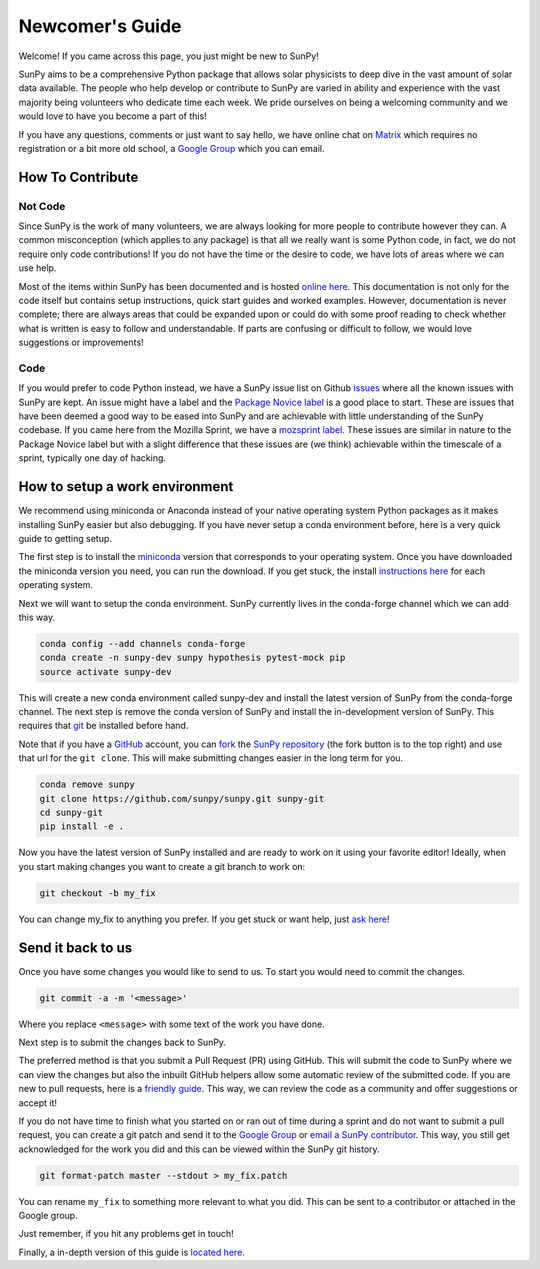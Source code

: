 .. _newcomers:

Newcomer's Guide
================

Welcome! If you came across this page, you just might be new to SunPy!

SunPy aims to be a comprehensive Python package that allows solar physicists to deep dive in the vast amount of solar data available.
The people who help develop or contribute to SunPy are varied in ability and experience with the vast majority being volunteers who dedicate time each week.
We pride ourselves on being a welcoming community and we would love to have you become a part of this!

If you have any questions, comments or just want to say hello, we have online chat on `Matrix`_ which requires no registration or a bit more old school, a `Google Group`_ which you can email.

.. _Matrix: https://riot.im/app/#/room/#sunpy-general:matrix.org
.. _Google Group: https://groups.google.com/forum/#!forum/sunpy

How To Contribute
-----------------

Not Code
########

Since SunPy is the work of many volunteers, we are always looking for more people to contribute however they can.
A common misconception (which applies to any package) is that all we really want is some Python code, in fact, we do not require only code contributions!
If you do not have the time or the desire to code, we have lots of areas where we can use help.

Most of the items within SunPy has been documented and is hosted `online here`_.
This documentation is not only for the code itself but contains setup instructions, quick start guides and worked examples.
However, documentation is never complete; there are always areas that could be expanded upon or could do with some proof reading to check whether what is written is easy to follow and understandable.
If parts are confusing or difficult to follow, we would love suggestions or improvements!

.. _online here: http://docs.sunpy.org/en/latest/dev.html

Code
####

If you would prefer to code Python instead, we have a SunPy issue list on Github `issues`_ where all the known issues with SunPy are kept.
An issue might have a label and the `Package Novice label`_ is a good place to start.
These are issues that have been deemed a good way to be eased into SunPy and are achievable with little understanding of the SunPy codebase.
If you came here from the Mozilla Sprint, we have a `mozsprint label.`_
These issues are similar in nature to the Package Novice label but with a slight difference that these issues are (we think) achievable within the timescale of a sprint, typically one day of hacking.

.. _issues: https://github.com/sunpy/sunpy/issues
.. _Package Novice label: https://github.com/sunpy/sunpy/issues?q=is%3Aissue+is%3Aopen+label%3Apackage-novice
.. _mozsprint label.: https://github.com/sunpy/sunpy/issues?q=is%3Aissue+is%3Aopen+label%3Amozsprint

How to setup a work environment
-------------------------------

We recommend using miniconda or Anaconda instead of your native operating system Python packages as it makes installing SunPy easier but also debugging.
If you have never setup a conda environment before, here is a very quick guide to getting setup.

The first step is to install the `miniconda`_ version that corresponds to your operating system.
Once you have downloaded the miniconda version you need, you can run the download.
If you get stuck, the install `instructions here`_ for each operating system.

Next we will want to setup the conda environment.
SunPy currently lives in the conda-forge channel which we can add this way.

.. code:: bash

    conda config --add channels conda-forge
    conda create -n sunpy-dev sunpy hypothesis pytest-mock pip
    source activate sunpy-dev

This will create a new conda environment called sunpy-dev and install the latest version of SunPy from the conda-forge channel.
The next step is remove the conda version of SunPy and install the in-development version of SunPy.
This requires that `git`_ be installed before hand.

Note that if you have a `GitHub`_ account, you can `fork`_ the `SunPy repository`_ (the fork button is to the top right) and use that url
for the ``git clone``.
This will make submitting changes easier in the long term for you.

.. code:: bash

    conda remove sunpy
    git clone https://github.com/sunpy/sunpy.git sunpy-git
    cd sunpy-git
    pip install -e .

Now you have the latest version of SunPy installed and are ready to work on it using your favorite editor!
Ideally, when you start making changes you want to create a git branch to work on:

.. code:: bash

    git checkout -b my_fix

You can change my\_fix to anything you prefer.
If you get stuck or want help, just `ask here`_!

.. _miniconda: https://conda.io/miniconda.html
.. _instructions here: https://conda.io/docs/install/quick.html#quick-install
.. _git: https://git-scm.com/book/en/v2/Getting-Started-Installing-Git
.. _GitHub: https://github.com/
.. _fork: https://guides.github.com/activities/forking/
.. _SunPy repository: https://github.com/sunpy/sunpy
.. _ask here: https://riot.im/app/#/room/#sunpy-general:matrix.org

Send it back to us
------------------

Once you have some changes you would like to send to us.
To start you would need to commit the changes.

.. code:: bash

    git commit -a -m '<message>'

Where you replace ``<message>`` with some text of the work you have done.

Next step is to submit the changes back to SunPy.

The preferred method is that you submit a Pull Request (PR) using GitHub.
This will submit the code to SunPy where we can view the changes but also the inbuilt GitHub helpers allow some automatic review of the
submitted code.
If you are new to pull requests, here is a `friendly guide`_.
This way, we can review the code as a community and offer suggestions or accept it!

If you do not have time to finish what you started on or ran out of time during a sprint and do not want to submit a pull request, you can
create a git patch and send it to the `Google Group`_ or `email a SunPy contributor`_.
This way, you still get acknowledged for the work you did and this can be viewed within the SunPy git history.

.. code:: bash

    git format-patch master --stdout > my_fix.patch

You can rename ``my_fix`` to something more relevant to what you did.
This can be sent to a contributor or attached in the Google group.

Just remember, if you hit any problems get in touch!

Finally, a in-depth version of this guide is `located here`_.

.. _friendly guide: https://guides.github.com/activities/hello-world/
.. _Google Group: https://groups.google.com/forum/#!forum/sunpy
.. _email a SunPy contributor: stuart@mumford.me.uk
.. _located here: http://docs.sunpy.org/en/stable/dev.html
